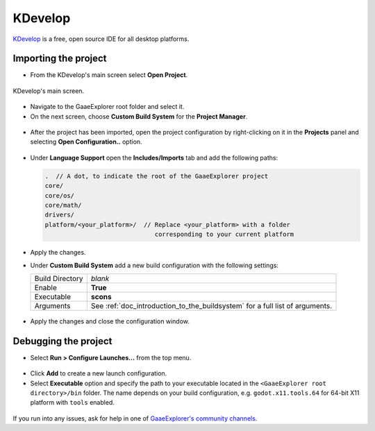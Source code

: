 .. _doc_configuring_an_ide_kdevelop:

KDevelop
========

`KDevelop <https://www.kdevelop.org>`_ is a free, open source IDE for all desktop platforms.

Importing the project
---------------------

- From the KDevelop's main screen select **Open Project**.

.. figure:: img/kdevelop_newproject.png
   :figclass: figure-w480
   :align: center

   KDevelop's main screen.

- Navigate to the GaaeExplorer root folder and select it.
- On the next screen, choose **Custom Build System** for the **Project Manager**.

.. figure:: img/kdevelop_custombuild.png
   :figclass: figure-w480
   :align: center

- After the project has been imported, open the project configuration by right-clicking 
  on it in the **Projects** panel and selecting **Open Configuration..** option.

.. figure:: img/kdevelop_openconfig.png
   :figclass: figure-w480
   :align: center

- Under **Language Support** open the **Includes/Imports** tab and add the following paths:

  .. code-block:: none

     .  // A dot, to indicate the root of the GaaeExplorer project
     core/
     core/os/
     core/math/
     drivers/
     platform/<your_platform>/  // Replace <your_platform> with a folder 
                                   corresponding to your current platform

.. figure:: img/kdevelop_addincludes.png
   :figclass: figure-w480
   :align: center

- Apply the changes.
- Under **Custom Build System** add a new build configuration with the following settings:

  +-----------------+------------------------------------------------------------------------------+
  | Build Directory | *blank*                                                                      |
  +-----------------+------------------------------------------------------------------------------+
  | Enable          | **True**                                                                     |
  +-----------------+------------------------------------------------------------------------------+
  | Executable      | **scons**                                                                    |
  +-----------------+------------------------------------------------------------------------------+
  | Arguments       | See :ref:`doc_introduction_to_the_buildsystem` for a full list of arguments. |
  +-----------------+------------------------------------------------------------------------------+

.. figure:: img/kdevelop_buildconfig.png
   :figclass: figure-w480
   :align: center

- Apply the changes and close the configuration window.

Debugging the project
---------------------

- Select **Run > Configure Launches...** from the top menu.

.. figure:: img/kdevelop_configlaunches.png
   :figclass: figure-w480
   :align: center

- Click **Add** to create a new launch configuration.
- Select **Executable** option and specify the path to your executable located in 
  the ``<GaaeExplorer root directory>/bin`` folder. The name depends on your build configuration,
  e.g. ``godot.x11.tools.64`` for 64-bit X11 platform with ``tools`` enabled.

.. figure:: img/kdevelop_configlaunches2.png
   :figclass: figure-w480
   :align: center

If you run into any issues, ask for help in one of
`GaaeExplorer's community channels <https://godotengine.org/community>`__.
